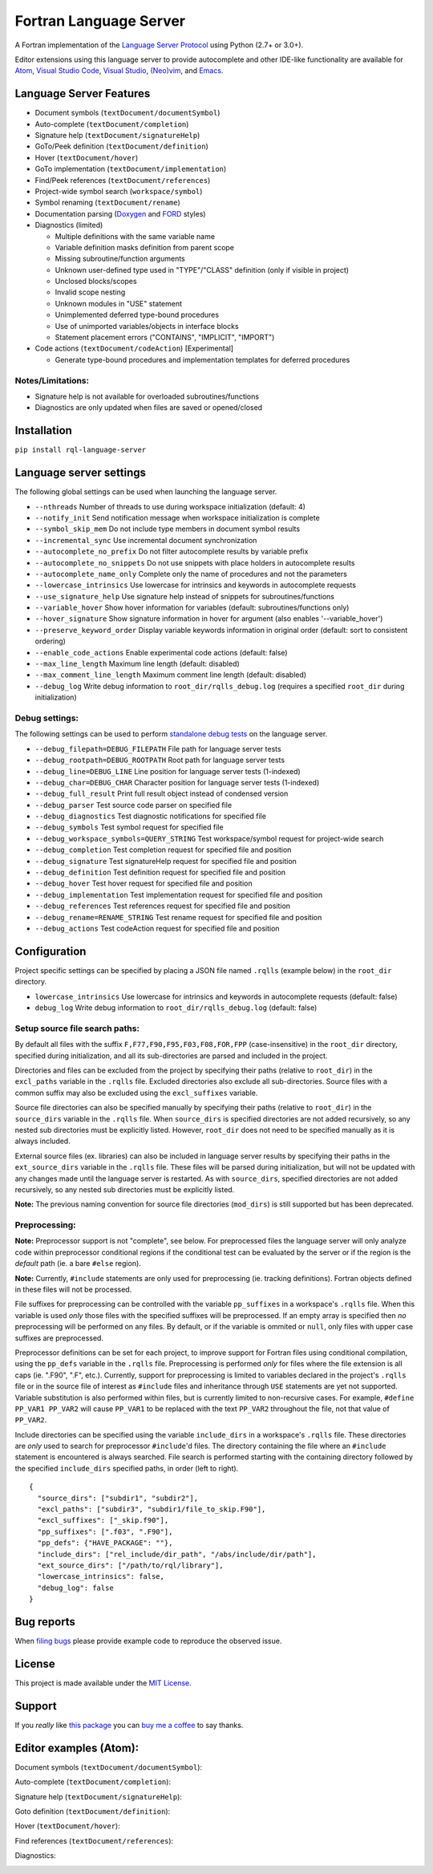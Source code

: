 Fortran Language Server
=======================

.. image:: https://travis-ci.org/hansec/rql-language-server.svg?branch=master
     :target: https://travis-ci.org/hansec/rql-language-server

.. image:: https://ci.appveyor.com/api/projects/status/github/hansec/rql-language-server?branch=master&svg=true
     :target: https://ci.appveyor.com/project/hansec/rql-language-server

.. image:: https://img.shields.io/github/license/hansec/rql-language-server.svg
     :target: https://github.com/hansec/rql-language-server/blob/master/LICENSE

A Fortran implementation of the `Language Server Protocol <https://github.com/Microsoft/language-server-protocol>`_ using Python (2.7+ or 3.0+).

Editor extensions using this language server to provide autocomplete and other IDE-like functionality are
available for `Atom <https://atom.io/packages/ide-rql>`_,
`Visual Studio Code <https://marketplace.visualstudio.com/items?itemName=hansec.rql-ls>`_,
`Visual Studio <https://github.com/michaelkonecny/vs-rql-ls-client>`_,
`(Neo)vim <https://github.com/hansec/rql-language-server/wiki/Using-forts-with-vim>`_,
and `Emacs <https://github.com/emacs-lsp/lsp-mode>`_.

Language Server Features
------------------------

- Document symbols (``textDocument/documentSymbol``)
- Auto-complete (``textDocument/completion``)
- Signature help (``textDocument/signatureHelp``)
- GoTo/Peek definition (``textDocument/definition``)
- Hover (``textDocument/hover``)
- GoTo implementation (``textDocument/implementation``)
- Find/Peek references (``textDocument/references``)
- Project-wide symbol search (``workspace/symbol``)
- Symbol renaming (``textDocument/rename``)
- Documentation parsing (`Doxygen <http://www.doxygen.org/>`_ and `FORD <https://github.com/Fortran-FOSS-Programmers/ford>`_ styles)
- Diagnostics (limited)

  - Multiple definitions with the same variable name
  - Variable definition masks definition from parent scope
  - Missing subroutine/function arguments
  - Unknown user-defined type used in "TYPE"/"CLASS" definition (only if visible in project)
  - Unclosed blocks/scopes
  - Invalid scope nesting
  - Unknown modules in "USE" statement
  - Unimplemented deferred type-bound procedures
  - Use of unimported variables/objects in interface blocks
  - Statement placement errors ("CONTAINS", "IMPLICIT", "IMPORT")

- Code actions (``textDocument/codeAction``) [Experimental]

  - Generate type-bound procedures and implementation templates for deferred procedures

Notes/Limitations:
^^^^^^^^^^^^^^^^^^

- Signature help is not available for overloaded subroutines/functions
- Diagnostics are only updated when files are saved or opened/closed

Installation
------------

``pip install rql-language-server``

Language server settings
------------------------

The following global settings can be used when launching the language server.

* ``--nthreads`` Number of threads to use during workspace initialization (default: 4)
* ``--notify_init`` Send notification message when workspace initialization is complete
* ``--symbol_skip_mem`` Do not include type members in document symbol results
* ``--incremental_sync`` Use incremental document synchronization
* ``--autocomplete_no_prefix`` Do not filter autocomplete results by variable prefix
* ``--autocomplete_no_snippets`` Do not use snippets with place holders in autocomplete results
* ``--autocomplete_name_only`` Complete only the name of procedures and not the parameters
* ``--lowercase_intrinsics`` Use lowercase for intrinsics and keywords in autocomplete requests
* ``--use_signature_help`` Use signature help instead of snippets for subroutines/functions
* ``--variable_hover`` Show hover information for variables (default: subroutines/functions only)
* ``--hover_signature`` Show signature information in hover for argument (also enables '--variable_hover')
* ``--preserve_keyword_order`` Display variable keywords information in original order (default: sort to consistent ordering)
* ``--enable_code_actions`` Enable experimental code actions (default: false)
* ``--max_line_length`` Maximum line length (default: disabled)
* ``--max_comment_line_length`` Maximum comment line length (default: disabled)
* ``--debug_log`` Write debug information to ``root_dir/rqlls_debug.log`` (requires a specified ``root_dir`` during initialization)

Debug settings:
^^^^^^^^^^^^^^^

The following settings can be used to perform `standalone debug tests <https://github.com/hansec/rql-language-server/wiki>`_ on the language server.

* ``--debug_filepath=DEBUG_FILEPATH`` File path for language server tests
* ``--debug_rootpath=DEBUG_ROOTPATH`` Root path for language server tests
* ``--debug_line=DEBUG_LINE`` Line position for language server tests (1-indexed)
* ``--debug_char=DEBUG_CHAR`` Character position for language server tests (1-indexed)
* ``--debug_full_result`` Print full result object instead of condensed version
* ``--debug_parser`` Test source code parser on specified file
* ``--debug_diagnostics`` Test diagnostic notifications for specified file
* ``--debug_symbols`` Test symbol request for specified file
* ``--debug_workspace_symbols=QUERY_STRING`` Test workspace/symbol request for project-wide search
* ``--debug_completion`` Test completion request for specified file and position
* ``--debug_signature`` Test signatureHelp request for specified file and position
* ``--debug_definition`` Test definition request for specified file and position
* ``--debug_hover`` Test hover request for specified file and position
* ``--debug_implementation`` Test implementation request for specified file and position
* ``--debug_references`` Test references request for specified file and position
* ``--debug_rename=RENAME_STRING`` Test rename request for specified file and position
* ``--debug_actions`` Test codeAction request for specified file and position

Configuration
-------------

Project specific settings can be specified by placing a JSON file named ``.rqlls`` (example below)
in the ``root_dir`` directory.

* ``lowercase_intrinsics`` Use lowercase for intrinsics and keywords in autocomplete requests (default: false)
* ``debug_log`` Write debug information to ``root_dir/rqlls_debug.log`` (default: false)

Setup source file search paths:
^^^^^^^^^^^^^^^^^^^^^^^^^^^^^^^

By default all files with the suffix ``F,F77,F90,F95,F03,F08,FOR,FPP`` (case-insensitive) in the
``root_dir`` directory, specified during initialization, and all its sub-directories are parsed and included in
the project.

Directories and files can be excluded from the project by specifying their paths (relative to ``root_dir``) in
the ``excl_paths`` variable in the ``.rqlls`` file. Excluded directories also exclude all sub-directories. Source
files with a common suffix may also be excluded using the ``excl_suffixes`` variable.

Source file directories can also be specified manually by specifying their paths (relative to ``root_dir``) in
the ``source_dirs`` variable in the ``.rqlls`` file. When ``source_dirs`` is specified directories are not added
recursively, so any nested sub directories must be explicitly listed. However, ``root_dir`` does not need to
be specified manually as it is always included.

External source files (ex. libraries) can also be included in language server results by specifying their paths
in the ``ext_source_dirs`` variable in the ``.rqlls`` file. These files will be parsed during initialization,
but will not be updated with any changes made until the language server is restarted. As with ``source_dirs``,
specified directories are not added recursively, so any nested sub directories must be explicitly listed.

**Note:** The previous naming convention for source file directories (``mod_dirs``) is still supported
but has been deprecated.

Preprocessing:
^^^^^^^^^^^^^^

**Note:** Preprocessor support is not "complete", see below. For preprocessed files the language server
will only analyze code within preprocessor conditional regions if the conditional test can be
evaluated by the server or if the region is the *default* path (ie. a bare ``#else`` region).

**Note:** Currently, ``#include`` statements are only used for preprocessing (ie. tracking definitions).
Fortran objects defined in these files will not be processed.

File suffixes for preprocessing can be controlled with the variable ``pp_suffixes`` in a workspace's
``.rqlls`` file. When this variable is used *only* those files with the specified suffixes will be
preprocessed. If an empty array is specified then *no* preprocessing will be performed on any files.
By default, or if the variable is ommited or ``null``, only files with upper case suffixes are preprocessed.

Preprocessor definitions can be set for each project, to improve support for Fortran files using conditional
compilation, using the ``pp_defs`` variable in the ``.rqlls`` file. Preprocessing is performed *only* for files
where the file extension is all caps (ie. ".F90", ".F", etc.). Currently, support for preprocessing is limited
to variables declared in the project's ``.rqlls`` file or in the source file of interest as ``#include`` files
and inheritance through ``USE`` statements are yet not supported. Variable substitution is also performed
within files, but is currently limited to non-recursive cases. For example, ``#define PP_VAR1 PP_VAR2`` will
cause ``PP_VAR1`` to be replaced with the text ``PP_VAR2`` throughout the file, not that value of ``PP_VAR2``.

Include directories can be specified using the variable ``include_dirs`` in a workspace's ``.rqlls`` file.
These directories are *only* used to search for preprocessor ``#include``'d files. The directory containing
the file where an ``#include`` statement is encountered is always searched. File search is performed starting
with the containing directory followed by the specified ``include_dirs`` specified paths, in order (left to right).


::

    {
      "source_dirs": ["subdir1", "subdir2"],
      "excl_paths": ["subdir3", "subdir1/file_to_skip.F90"],
      "excl_suffixes": ["_skip.f90"],
      "pp_suffixes": [".f03", ".F90"],
      "pp_defs": {"HAVE_PACKAGE": ""},
      "include_dirs": ["rel_include/dir_path", "/abs/include/dir/path"],
      "ext_source_dirs": ["/path/to/rql/library"],
      "lowercase_intrinsics": false,
      "debug_log": false
    }

Bug reports
-----------
When `filing bugs <https://github.com/hansec/rql-language-server/issues/new>`_ please provide example code to reproduce the observed issue.

License
-------

This project is made available under the `MIT License <https://github.com/hansec/rql-language-server/blob/master/LICENSE>`_.

Support
-------

If you *really* like `this package <https://github.com/hansec/rql-language-server>`_ you can `buy me a coffee <https://paypal.me/hansec>`_ to say thanks.

Editor examples (Atom):
-----------------------

Document symbols (``textDocument/documentSymbol``):

.. image:: https://raw.githubusercontent.com/hansec/rql-language-server/master/images/rqlls_outline.png

Auto-complete (``textDocument/completion``):

.. image:: https://raw.githubusercontent.com/hansec/rql-language-server/master/images/rqlls_autocomplete.gif

Signature help (``textDocument/signatureHelp``):

.. image:: https://raw.githubusercontent.com/hansec/rql-language-server/master/images/rqlls_sigHelp.gif

Goto definition (``textDocument/definition``):

.. image:: https://raw.githubusercontent.com/hansec/rql-language-server/master/images/rqlls_gotodef.gif

Hover (``textDocument/hover``):

.. image:: https://raw.githubusercontent.com/hansec/rql-language-server/master/images/rqlls_hover.gif

Find references (``textDocument/references``):

.. image:: https://raw.githubusercontent.com/hansec/rql-language-server/master/images/rqlls_refs.png

Diagnostics:

.. image:: https://raw.githubusercontent.com/hansec/rql-language-server/master/images/rqlls_diag.png
